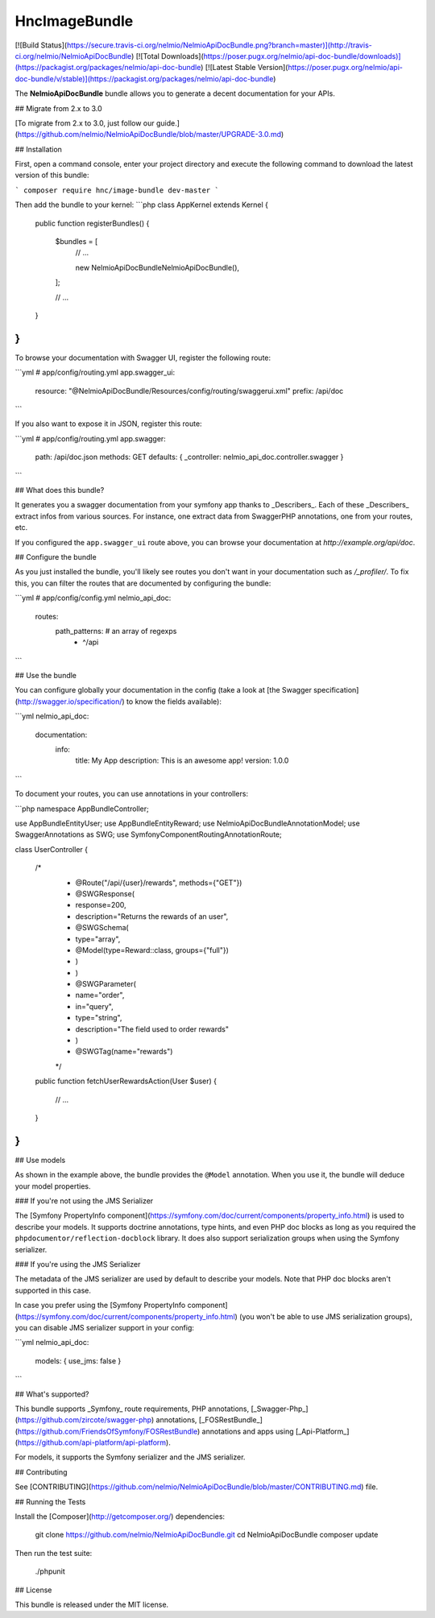 HncImageBundle
==================

[![Build
Status](https://secure.travis-ci.org/nelmio/NelmioApiDocBundle.png?branch=master)](http://travis-ci.org/nelmio/NelmioApiDocBundle)
[![Total Downloads](https://poser.pugx.org/nelmio/api-doc-bundle/downloads)](https://packagist.org/packages/nelmio/api-doc-bundle)
[![Latest Stable
Version](https://poser.pugx.org/nelmio/api-doc-bundle/v/stable)](https://packagist.org/packages/nelmio/api-doc-bundle)

The **NelmioApiDocBundle** bundle allows you to generate a decent documentation
for your APIs.

## Migrate from 2.x to 3.0

[To migrate from 2.x to 3.0, just follow our guide.](https://github.com/nelmio/NelmioApiDocBundle/blob/master/UPGRADE-3.0.md)

## Installation

First, open a command console, enter your project directory and execute the following command to download the latest version of this bundle:

```
composer require hnc/image-bundle dev-master
```

Then add the bundle to your kernel:
```php
class AppKernel extends Kernel
{
    public function registerBundles()
    {
        $bundles = [
            // ...

            new Nelmio\ApiDocBundle\NelmioApiDocBundle(),
        ];

        // ...
    }
}
```

To browse your documentation with Swagger UI, register the following route:

```yml
# app/config/routing.yml
app.swagger_ui:
    resource: "@NelmioApiDocBundle/Resources/config/routing/swaggerui.xml"
    prefix:   /api/doc
```

If you also want to expose it in JSON, register this route:

```yml
# app/config/routing.yml
app.swagger:
    path: /api/doc.json
    methods: GET
    defaults: { _controller: nelmio_api_doc.controller.swagger }
```

## What does this bundle?

It generates you a swagger documentation from your symfony app thanks to
_Describers_. Each of these _Describers_ extract infos from various sources.
For instance, one extract data from SwaggerPHP annotations, one from your
routes, etc.

If you configured the ``app.swagger_ui`` route above, you can browse your
documentation at `http://example.org/api/doc`.

## Configure the bundle

As you just installed the bundle, you'll likely see routes you don't want in
your documentation such as `/_profiler/`. To fix this, you can filter the
routes that are documented by configuring the bundle:

```yml
# app/config/config.yml
nelmio_api_doc:
    routes:
        path_patterns: # an array of regexps
            - ^/api
```

## Use the bundle

You can configure globally your documentation in the config (take a look at
[the Swagger specification](http://swagger.io/specification/) to know the fields
available):

```yml
nelmio_api_doc:
    documentation:
        info:
            title: My App
            description: This is an awesome app!
            version: 1.0.0
```

To document your routes, you can use annotations in your controllers:

```php
namespace AppBundle\Controller;

use AppBundle\Entity\User;
use AppBundle\Entity\Reward;
use Nelmio\ApiDocBundle\Annotation\Model;
use Swagger\Annotations as SWG;
use Symfony\Component\Routing\Annotation\Route;

class UserController
{
    /*
     * @Route("/api/{user}/rewards", methods={"GET"})
     * @SWG\Response(
     *     response=200,
     *     description="Returns the rewards of an user",
     *     @SWG\Schema(
     *         type="array",
     *         @Model(type=Reward::class, groups={"full"})
     *     )
     * )
     * @SWG\Parameter(
     *     name="order",
     *     in="query",
     *     type="string",
     *     description="The field used to order rewards"
     * )
     * @SWG\Tag(name="rewards")
     */
    public function fetchUserRewardsAction(User $user)
    {
        // ...
    }
}
```

## Use models

As shown in the example above, the bundle provides the ``@Model`` annotation.
When you use it, the bundle will deduce your model properties.

### If you're not using the JMS Serializer

The [Symfony PropertyInfo component](https://symfony.com/doc/current/components/property_info.html)
is used to describe your models. It supports doctrine annotations, type hints,
and even PHP doc blocks as long as you required the
``phpdocumentor/reflection-docblock`` library. It does also support
serialization groups when using the Symfony serializer.

### If you're using the JMS Serializer

The metadata of the JMS serializer are used by default to describe your
models. Note that PHP doc blocks aren't supported in this case.

In case you prefer using the [Symfony PropertyInfo component](https://symfony.com/doc/current/components/property_info.html) (you
won't be able to use JMS serialization groups), you can disable JMS serializer
support in your config:

```yml
nelmio_api_doc:
    models: { use_jms: false }
```

## What's supported?

This bundle supports _Symfony_ route requirements, PHP annotations,
[_Swagger-Php_](https://github.com/zircote/swagger-php) annotations,
[_FOSRestBundle_](https://github.com/FriendsOfSymfony/FOSRestBundle) annotations
and apps using [_Api-Platform_](https://github.com/api-platform/api-platform).

For models, it supports the Symfony serializer and the JMS serializer.

## Contributing

See
[CONTRIBUTING](https://github.com/nelmio/NelmioApiDocBundle/blob/master/CONTRIBUTING.md)
file.

## Running the Tests

Install the [Composer](http://getcomposer.org/) dependencies:

    git clone https://github.com/nelmio/NelmioApiDocBundle.git
    cd NelmioApiDocBundle
    composer update

Then run the test suite:

    ./phpunit

## License

This bundle is released under the MIT license.
